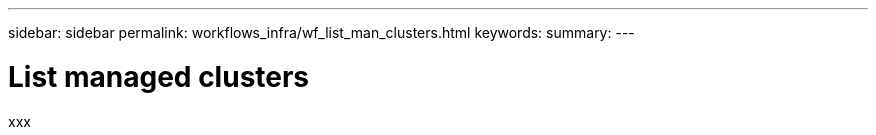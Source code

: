 ---
sidebar: sidebar
permalink: workflows_infra/wf_list_man_clusters.html
keywords:
summary:
---

= List managed clusters
:hardbreaks:
:nofooter:
:icons: font
:linkattrs:
:imagesdir: ./media/

[.lead]
xxx
